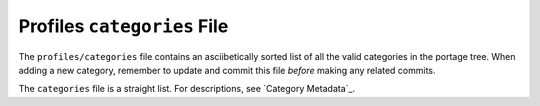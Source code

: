Profiles ``categories`` File
============================

The ``profiles/categories`` file contains an asciibetically sorted list of all
the valid categories in the portage tree. When adding a new category, remember
to update and commit this file *before* making any related commits.

The ``categories`` file is a straight list. For descriptions, see `Category
Metadata`_.

.. vim: set ft=glep tw=80 sw=4 et spell spelllang=en : ..


